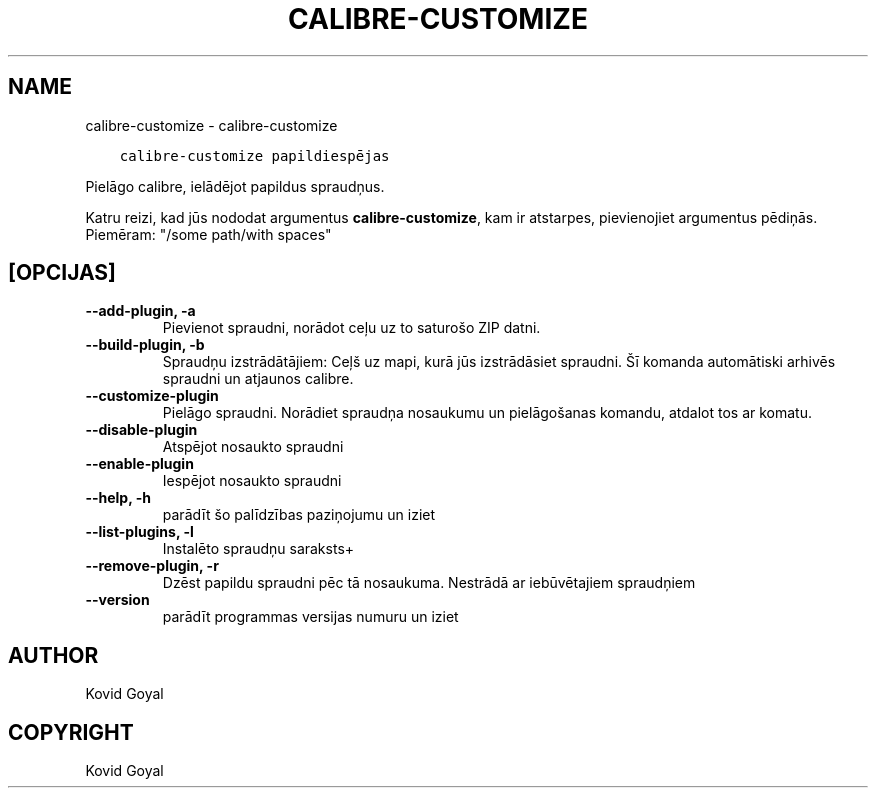 .\" Man page generated from reStructuredText.
.
.TH "CALIBRE-CUSTOMIZE" "1" "janvāris 03, 2020" "4.8.0" "calibre"
.SH NAME
calibre-customize \- calibre-customize
.
.nr rst2man-indent-level 0
.
.de1 rstReportMargin
\\$1 \\n[an-margin]
level \\n[rst2man-indent-level]
level margin: \\n[rst2man-indent\\n[rst2man-indent-level]]
-
\\n[rst2man-indent0]
\\n[rst2man-indent1]
\\n[rst2man-indent2]
..
.de1 INDENT
.\" .rstReportMargin pre:
. RS \\$1
. nr rst2man-indent\\n[rst2man-indent-level] \\n[an-margin]
. nr rst2man-indent-level +1
.\" .rstReportMargin post:
..
.de UNINDENT
. RE
.\" indent \\n[an-margin]
.\" old: \\n[rst2man-indent\\n[rst2man-indent-level]]
.nr rst2man-indent-level -1
.\" new: \\n[rst2man-indent\\n[rst2man-indent-level]]
.in \\n[rst2man-indent\\n[rst2man-indent-level]]u
..
.INDENT 0.0
.INDENT 3.5
.sp
.nf
.ft C
calibre\-customize papildiespējas
.ft P
.fi
.UNINDENT
.UNINDENT
.sp
Pielāgo calibre, ielādējot papildus spraudņus.
.sp
Katru reizi, kad jūs nododat argumentus \fBcalibre\-customize\fP, kam ir atstarpes, pievienojiet argumentus pēdiņās. Piemēram: "/some path/with spaces"
.SH [OPCIJAS]
.INDENT 0.0
.TP
.B \-\-add\-plugin, \-a
Pievienot spraudni, norādot ceļu uz to saturošo ZIP datni.
.UNINDENT
.INDENT 0.0
.TP
.B \-\-build\-plugin, \-b
Spraudņu izstrādātājiem: Ceļš uz mapi, kurā jūs izstrādāsiet spraudni. Šī komanda automātiski arhivēs spraudni un atjaunos calibre.
.UNINDENT
.INDENT 0.0
.TP
.B \-\-customize\-plugin
Pielāgo spraudni. Norādiet spraudņa nosaukumu un pielāgošanas komandu, atdalot tos ar komatu.
.UNINDENT
.INDENT 0.0
.TP
.B \-\-disable\-plugin
Atspējot nosaukto spraudni
.UNINDENT
.INDENT 0.0
.TP
.B \-\-enable\-plugin
Iespējot nosaukto spraudni
.UNINDENT
.INDENT 0.0
.TP
.B \-\-help, \-h
parādīt šo palīdzības paziņojumu un iziet
.UNINDENT
.INDENT 0.0
.TP
.B \-\-list\-plugins, \-l
Instalēto spraudņu saraksts+
.UNINDENT
.INDENT 0.0
.TP
.B \-\-remove\-plugin, \-r
Dzēst papildu spraudni pēc tā nosaukuma. Nestrādā ar iebūvētajiem spraudņiem
.UNINDENT
.INDENT 0.0
.TP
.B \-\-version
parādīt programmas versijas numuru un iziet
.UNINDENT
.SH AUTHOR
Kovid Goyal
.SH COPYRIGHT
Kovid Goyal
.\" Generated by docutils manpage writer.
.
